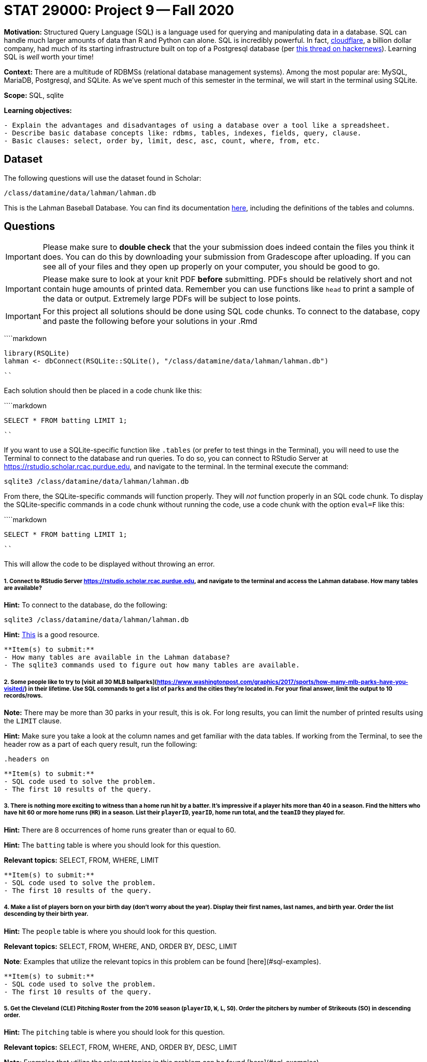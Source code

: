 = STAT 29000: Project 9 -- Fall 2020

**Motivation:** Structured Query Language (SQL) is a language used for querying and manipulating data in a database. SQL can handle much larger amounts of data than R and Python can alone. SQL is incredibly powerful. In fact, https://www.cloudflare.com/[cloudflare], a billion dollar company, had much of its starting infrastructure built on top of a Postgresql database (per https://news.ycombinator.com/item?id=22878136[this thread on hackernews]). Learning SQL is _well_ worth your time!

**Context:** There are a multitude of RDBMSs (relational database management systems). Among the most popular are: MySQL, MariaDB, Postgresql, and SQLite. As we've spent much of this semester in the terminal, we will start in the terminal using SQLite. 

**Scope:** SQL, sqlite

**Learning objectives:**

```{block, type="bbox"}
- Explain the advantages and disadvantages of using a database over a tool like a spreadsheet.
- Describe basic database concepts like: rdbms, tables, indexes, fields, query, clause.
- Basic clauses: select, order by, limit, desc, asc, count, where, from, etc.
```

== Dataset

The following questions will use the dataset found in Scholar:

`/class/datamine/data/lahman/lahman.db`

This is the Lahman Baseball Database. You can find its documentation http://www.seanlahman.com/files/database/readme2017.txt[here], including the definitions of the tables and columns.

== Questions

[IMPORTANT]
====
Please make sure to **double check** that the your submission does indeed contain the files you think it does. You can do this by downloading your submission from Gradescope after uploading. If you can see all of your files and they open up properly on your computer, you should be good to go. 
====

[IMPORTANT]
====
Please make sure to look at your knit PDF *before* submitting. PDFs should be relatively short and not contain huge amounts of printed data. Remember you can use functions like `head` to print a sample of the data or output. Extremely large PDFs will be subject to lose points.
====

[IMPORTANT]
====
For this project all solutions should be done using SQL code chunks. To connect to the database, copy and paste the following before your solutions in your .Rmd
====

````markdown
```{r, include=F}`r ''`
library(RSQLite)
lahman <- dbConnect(RSQLite::SQLite(), "/class/datamine/data/lahman/lahman.db")
```
````

Each solution should then be placed in a code chunk like this:

````markdown
```{sql, connection=lahman}`r ''`
SELECT * FROM batting LIMIT 1;
```
````

If you want to use a SQLite-specific function like `.tables` (or prefer to test things in the Terminal), you will need to use the Terminal to connect to the database and run queries. To do so, you can connect to RStudio Server at https://rstudio.scholar.rcac.purdue.edu, and navigate to the terminal. In the terminal execute the command:

[source,bash]
----
sqlite3 /class/datamine/data/lahman/lahman.db
----

From there, the SQLite-specific commands will function properly. They will _not_ function properly in an SQL code chunk. To display the SQLite-specific commands in a code chunk without running the code, use a code chunk with the option `eval=F` like this:

````markdown
```{sql, connection=lahman, eval=F}`r ''`
SELECT * FROM batting LIMIT 1;
```
````

This will allow the code to be displayed without throwing an error.

##### 1. Connect to RStudio Server https://rstudio.scholar.rcac.purdue.edu, and navigate to the terminal and access the Lahman database. How many tables are available?

**Hint:** To connect to the database, do the following:

```{bash, eval=F}
sqlite3 /class/datamine/data/lahman/lahman.db
```

**Hint:** https://database.guide/2-ways-to-list-tables-in-sqlite-database/[This] is a good resource.

```{block, type="bbox"}
**Item(s) to submit:**
- How many tables are available in the Lahman database?
- The sqlite3 commands used to figure out how many tables are available.
```

##### 2. Some people like to try to [visit all 30 MLB ballparks](https://www.washingtonpost.com/graphics/2017/sports/how-many-mlb-parks-have-you-visited/) in their lifetime.  Use SQL commands to get a list of `parks` and the cities they're located in. For your final answer, limit the output to 10 records/rows.

**Note:** There may be more than 30 parks in your result, this is ok. For long results, you can limit the number of printed results using the `LIMIT` clause.

**Hint:** Make sure you take a look at the column names and get familiar with the data tables. If working from the Terminal, to see the header row as a part of each query result, run the following:

```{sql, eval=F}
.headers on
```

```{block, type="bbox"}
**Item(s) to submit:**
- SQL code used to solve the problem.
- The first 10 results of the query. 
```

##### 3. There is nothing more exciting to witness than a home run hit by a batter. It's impressive if a player hits more than 40 in a season. Find the hitters who have hit 60 or more home runs (`HR`) in a season. List their `playerID`, `yearID`, home run total, and the `teamID` they played for.

**Hint:** There are 8 occurrences of home runs greater than or equal to 60.

**Hint:** The `batting` table is where you should look for this question.

**Relevant topics:** SELECT, FROM, WHERE, LIMIT

```{block, type="bbox"}
**Item(s) to submit:**
- SQL code used to solve the problem.
- The first 10 results of the query. 
```

##### 4. Make a list of players born on your birth day (don't worry about the year). Display their first names, last names, and birth year. Order the list descending by their birth year.

**Hint:** The `people` table is where you should look for this question.

**Relevant topics:** SELECT, FROM, WHERE, AND, ORDER BY, DESC, LIMIT

**Note**: Examples that utilize the relevant topics in this problem can be found [here](#sql-examples).

```{block, type="bbox"}
**Item(s) to submit:**
- SQL code used to solve the problem.
- The first 10 results of the query. 
```

##### 5. Get the Cleveland (CLE) Pitching Roster from the 2016 season (`playerID`, `W`, `L`, `SO`). Order the pitchers by number of Strikeouts (SO) in descending order.

**Hint:** The `pitching` table is where you should look for this question.

**Relevant topics:** SELECT, FROM, WHERE, AND, ORDER BY, DESC, LIMIT

**Note**: Examples that utilize the relevant topics in this problem can be found [here](#sql-examples).

```{block, type="bbox"}
**Item(s) to submit:**
- SQL code used to solve the problem.
- The first 10 results of the query.
```

##### 6. Find the 10 team and year pairs that have the most number of Errors (`E`) between 1960 and 1970. Display their Win and Loss counts too. What is the name of the team that appears in 3rd place in the ranking of the team and year pairs?

**Hint:** The `teams` table is where you should look for this question.

**Hint:** The `BETWEEN` clause is useful here.

**Hint:** It is OK to use multiple queries to answer the question.

**Relevant topics:** SELECT, FROM, WHERE, AND, ORDER BY, DESC, LIMIT, BETWEEN

**Note**: Examples that utilize the relevant topics in this problem can be found [here](#sql-examples).

```{block, type="bbox"}
**Item(s) to submit:**
- SQL code used to solve the problem.
- The first 10 results of the query.
```

##### 7. Find the `playerID` for Bob Lemon. What year and team was he on when he got the most wins as a pitcher (use table `pitching`)? What year and team did he win the most games as a manager (use table `managers`)?

**Hint:** It is OK to use multiple queries to answer the question.

**Note**: There was a tie among the two years in which Bob Lemon had the most wins as a pitcher.


**Note**: Examples that utilize the relevant topics in this problem can be found [here](#sql-examples).

```{block, type="bbox"}
**Item(s) to submit:**
- SQL code used to solve the problem.
- The first 10 results of the query.
```